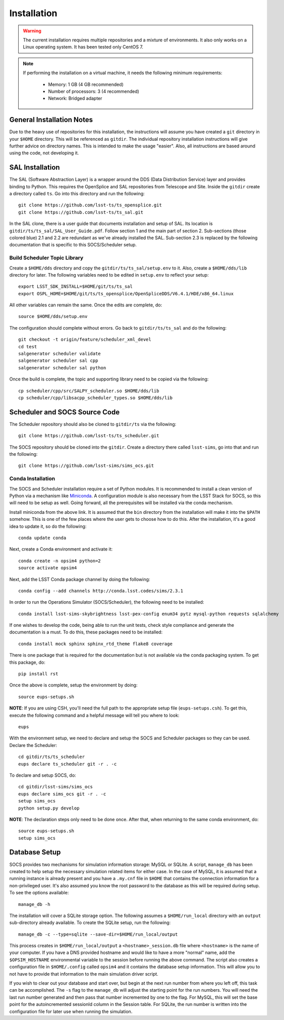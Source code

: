 ============
Installation
============

.. warning::

	The current installation requires multiple repositories and a mixture of environments. It also only works on a Linux operating system. It has been tested only CentOS 7.

.. note::

	If performing the installation on a virtual machine, it needs the following minimum requirements:

		* Memory: 1 GB (4 GB recommended)
		* Number of processors: 3 (4 recommended)
		* Network: Bridged adapter

General Installation Notes
--------------------------

Due to the heavy use of repositories for this installation, the instructions will assume you have created a ``git`` directory in your ``$HOME`` directory. This will be referenced as ``gitdir``. The individual repository installation instructions will give further advice on directory names. This is intended to make the usage "easier". Also, all instructions are based around using the code, not developing it.

SAL Installation
----------------

The SAL (Software Abstraction Layer) is a wrapper around the DDS (Data Distribution Service) layer and provides binding to Python. This requires the OpenSplice and SAL repositories from Telescope and Site. Inside the ``gitdir`` create a directory called ``ts``. Go into this directory and run the following::

	git clone https://github.com/lsst-ts/ts_opensplice.git
	git clone https://github.com/lsst-ts/ts_sal.git

In the SAL clone, there is a user guide that documents installation and setup of SAL. Its location is ``gitdir/ts/ts_sal/SAL_User_Guide.pdf``. Follow section 1 and the main part of section 2. Sub-sections (those colored blue) 2.1 and 2.2 are redundant as we've already installed the SAL. Sub-section 2.3 is replaced by the following documentation that is specific to this SOCS/Scheduler setup.

Build Scheduler Topic Library
~~~~~~~~~~~~~~~~~~~~~~~~~~~~~

Create a ``$HOME/dds`` directory and copy the ``gitdir/ts/ts_sal/setup.env`` to it. Also, create a ``$HOME/dds/lib`` directory for later. The following variables need to be edited in ``setup.env`` to reflect your setup::

	export LSST_SDK_INSTALL=$HOME/git/ts/ts_sal
	export OSPL_HOME=$HOME/git/ts/ts_opensplice/OpenSpliceDDS/V6.4.1/HDE/x86_64.linux

All other variables can remain the same. Once the edits are complete, do::

	source $HOME/dds/setup.env

The configuration should complete without errors. Go back to ``gitdir/ts/ts_sal`` and do the following::

	git checkout -t origin/feature/scheduler_xml_devel
	cd test
	salgenerator scheduler validate
	salgenerator scheduler sal cpp
	salgenerator scheduler sal python

Once the build is complete, the topic and supporting library need to be copied via the following::

	cp scheduler/cpp/src/SALPY_scheduler.so $HOME/dds/lib
	cp scheduler/cpp/libsacpp_scheduler_types.so $HOME/dds/lib

Scheduler and SOCS Source Code
------------------------------

The Scheduler repository should also be cloned to ``gitdir/ts`` via the following::

	git clone https://github.com/lsst-ts/ts_scheduler.git

The SOCS repository should be cloned into the ``gitdir``. Create a directory there called ``lsst-sims``, go into that and run the following::

	git clone https://github.com/lsst-sims/sims_ocs.git

Conda Installation
~~~~~~~~~~~~~~~~~~

The SOCS and Scheduler installation require a set of Python modules. It is recommended to install a clean version of Python via a mechanism like 
`Miniconda <http://conda.pydata.org/miniconda.html>`_. A configuration module is also necessary from the LSST Stack for SOCS, so this will need to be setup as well. Going forward, all the prerequisites will be installed via the conda mechanism.

Install miniconda from the above link. It is assumed that the ``bin`` directory from the installation will make it into the ``$PATH`` somehow. This is one of the few places where the user gets to choose how to do this. After the installation, it's a good idea to update it, so do the following::

	conda update conda

Next, create a Conda environment and activate it::

	conda create -n opsim4 python=2
	source activate opsim4

Next, add the LSST Conda package channel by doing the following::

    conda config --add channels http://conda.lsst.codes/sims/2.3.1

In order to run the Operations Simulator (SOCS/Scheduler), the following need to be installed::

	conda install lsst-sims-skybrightness lsst-pex-config enum34 pytz mysql-python requests sqlalchemy

If one wishes to develop the code, being able to run the unit tests, check style compliance and generate the documentation is a must. To do this, these packages need to be installed::

	conda install mock sphinx sphinx_rtd_theme flake8 coverage

There is one package that is required for the documentation but is not available via the conda packaging system. To get this package, do::

	pip install rst

Once the above is complete, setup the environment by doing::

	source eups-setups.sh

**NOTE**: If you are using CSH, you'll need the full path to the appropriate setup file (``eups-setups.csh``). To get this, execute the following command and a helpful message will tell you where to look::

	eups

With the environment setup, we need to declare and setup the SOCS and Scheduler packages so they can be used. Declare the Scheduler::

	cd gitdir/ts/ts_scheduler
	eups declare ts_scheduler git -r . -c

To declare and setup SOCS, do::

	cd gitdir/lsst-sims/sims_ocs
	eups declare sims_ocs git -r . -c
	setup sims_ocs
	python setup.py develop

**NOTE**: The declaration steps only need to be done once. After that, when returning to the same conda environment, do::

	source eups-setups.sh
	setup sims_ocs

.. _installation-database:

Database Setup
--------------

SOCS provides two mechanisms for simulation information storage: MySQL or SQLite. A script, ``manage_db`` has been created to help setup the necessary simulation related items for either case. In the case of MySQL, it is assumed that a running instance is already present and you have a ``.my.cnf`` file in ``$HOME`` that contains the connection information for a non-privileged user. It's also assumed you know the root password to the database as this will be required during setup. To see the options available::

	manage_db -h

The installation will cover a SQLite storage option. The following assumes a ``$HOME/run_local`` directory with an ``output`` sub-directory already available. To create the SQLite setup, run the following::

	manage_db -c --type=sqlite --save-dir=$HOME/run_local/output

This process creates in ``$HOME/run_local/output`` a ``<hostname>_session.db`` file where ``<hostname>`` is the name of your computer. If you have a DNS provided hostname and would like to have a more "normal" name, add the ``$OPSIM_HOSTNAME`` environmental variable to the session before running the above command. The script also creates a configuration file in ``$HOME/.config`` called ``opsim4`` and it contains the database setup information. This will allow you to not have to provide that information to the main simulation driver script.

If you wish to clear out your database and start over, but begin at the next run number from 
where you left off, this task can be accomplished. The ``-s`` flag to the ``manage_db`` will adjust the starting point for the run numbers. You will need the last run number generated and then pass that number incremented by one to the flag. For MySQL, this will set the base point for the autoincremented sessionId column in the Session table. For SQLite, the run number is written into the configuration file for later use when running the simulation.